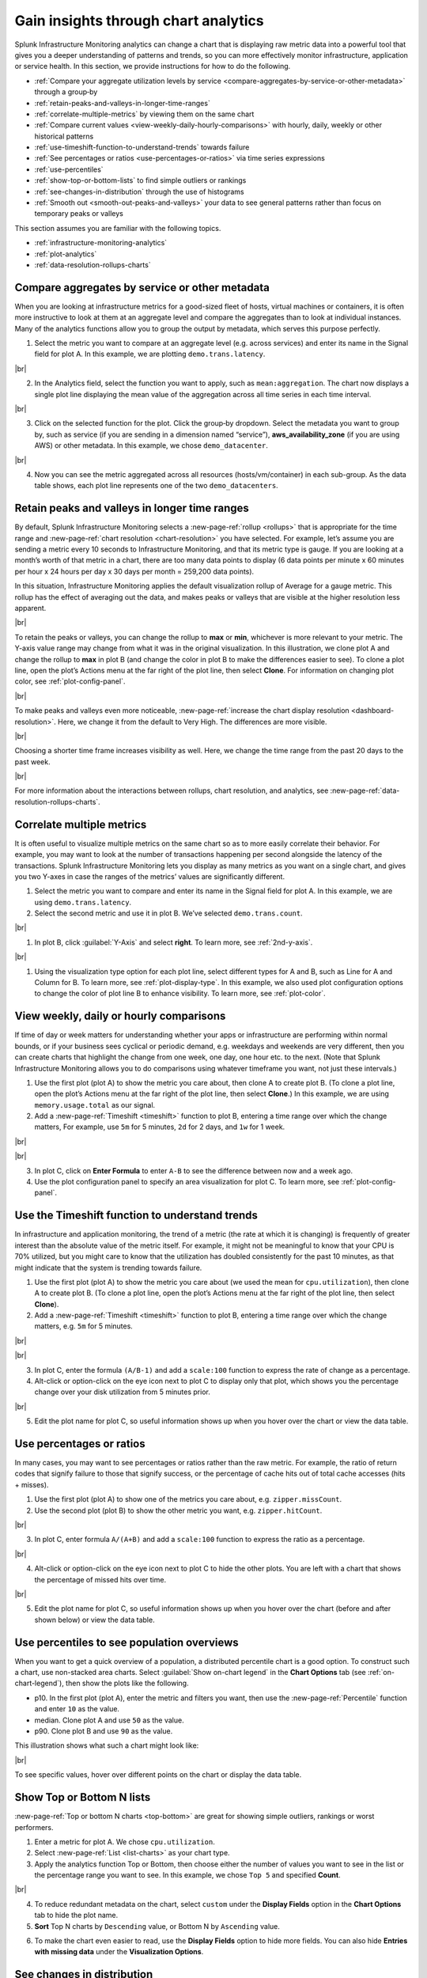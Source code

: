 .. _gain-insights-through-chart-analytics:

************************************************
Gain insights through chart analytics
************************************************

.. meta::
    :description: Gain insights through chart analytics

Splunk Infrastructure Monitoring analytics can change a chart that is displaying raw metric data into a powerful tool that gives you a deeper understanding of patterns and trends, so you can more effectively monitor infrastructure, application or service health. In this section, we provide instructions for how to do the following.

- :ref:`Compare your aggregate utilization levels by service <compare-aggregates-by-service-or-other-metadata>` through a group‑by

- :ref:`retain-peaks-and-valleys-in-longer-time-ranges`

- :ref:`correlate-multiple-metrics` by viewing them on the same chart

- :ref:`Compare current values <view-weekly-daily-hourly-comparisons>` with hourly, daily, weekly or other historical patterns

- :ref:`use-timeshift-function-to-understand-trends` towards failure

- :ref:`See percentages or ratios <use-percentages-or-ratios>` via time series expressions

- :ref:`use-percentiles`

- :ref:`show-top-or-bottom-lists` to find simple outliers or rankings

- :ref:`see-changes-in-distribution` through the use of histograms

- :ref:`Smooth out <smooth-out-peaks-and-valleys>` your data to see general patterns rather than focus on temporary peaks or valleys

This section assumes you are familiar with the following topics.

- :ref:`infrastructure-monitoring-analytics`
- :ref:`plot-analytics` 
- :ref:`data-resolution-rollups-charts`

.. _compare-aggregates-by-service-or-other-metadata:

Compare aggregates by service or other metadata
==========================================================

When you are looking at infrastructure metrics for a good-sized fleet of hosts, virtual machines or containers, it is often more instructive to look at them at an aggregate level and compare the aggregates than to look at individual instances. Many of the analytics functions allow you to group the output by metadata, which serves this purpose perfectly.

1. Select the metric you want to compare at an aggregate level (e.g. across services) and enter its name in the Signal field for plot A. In this example, we are plotting ``demo.trans.latency``.

..  image:: /_images/data-visualization/charts/gain-insights-through-chart-analytics/comp-aggregates-01.png
    :width: 99%
    :alt: This screenshot shows how to select the metric you want to compare at an aggregate level and use "demo.trans.latency" as an example.

|br|

2. In the Analytics field, select the function you want to apply, such as ``mean:aggregation``. The chart now displays a single plot line displaying the mean value of the aggregation across all time series in each time interval.

..  image:: /_images/data-visualization/charts/gain-insights-through-chart-analytics/comp-aggregates-02.png
    :width: 99%
    :alt: This screenshot shows how to select the function you want to apply and use "mean:aggregation" as an example.

|br|

3. Click on the selected function for the plot. Click the group‑by dropdown. Select the metadata you want to group by, such as service (if you are sending in a dimension named “service”), :strong:`aws_availability_zone` (if you are using AWS) or other metadata. In this example, we chose ``demo_datacenter``.

..  image:: /_images/data-visualization/charts/gain-insights-through-chart-analytics/comp-aggregates-03.png
    :width: 99%
    :alt: This screenshot shows how to select the metadata you want to group by and use "demo_datacenter" as an example.

|br|

4. Now you can see the metric aggregated across all resources (hosts/vm/container) in each sub-group. As the data table shows, each plot line represents one of the two ``demo_datacenters``.

..  image:: /_images/data-visualization/charts/gain-insights-through-chart-analytics/comp-aggregates-04.png
    :width: 99%
    :alt: This screenshot shows an example of the analytics aggregated and grouped by the metadata you selected.

.. _retain-peaks-and-valleys-in-longer-time-ranges:

Retain peaks and valleys in longer time ranges
=========================================================

By default, Splunk Infrastructure Monitoring selects a :new-page-ref:`rollup <rollups>` that is appropriate for the time range and :new-page-ref:`chart resolution <chart-resolution>` you have selected. For example, let’s assume you are sending a metric every 10 seconds to Infrastructure Monitoring, and that its metric type is gauge. If you are looking at a month’s worth of that metric in a chart, there are too many data points to display (6 data points per minute x 60 minutes per hour x 24 hours per day x 30 days per month = 259,200 data points).

In this situation, Infrastructure Monitoring applies the default visualization rollup of Average for a gauge metric. This rollup has the effect of averaging out the data, and makes peaks or valleys that are visible at the higher resolution less apparent.

..  image:: /_images/data-visualization/charts/gain-insights-through-chart-analytics/retain-peaks-and-valleys-01.png
    :width: 99%
    :alt: This screenshot shows an example of the default visualization rollup of Average, the gauge metric

|br|

To retain the peaks or valleys, you can change the rollup to :strong:`max` or :strong:`min`, whichever is more relevant to your metric. The Y-axis value range may change from what it was in the original visualization. In this illustration, we clone plot A and change the rollup to :strong:`max` in plot B (and change the color in plot B to make the differences easier to see). To clone a plot line, open the plot’s Actions menu at the far right of the plot line, then select :strong:`Clone`. For information on changing plot color, see :ref:`plot-config-panel`.

..  image:: /_images/data-visualization/charts/gain-insights-through-chart-analytics/retain-peaks-and-valleys-02.png
    :width: 99%
    :alt: This screenshot shows an example of changing the default visualization rollup of Average, the gauge metric, to rollup to max

|br|

To make peaks and valleys even more noticeable, :new-page-ref:`increase the chart display resolution <dashboard-resolution>`. Here, we change it from the default to Very High. The differences are more visible.

..  image:: /_images/data-visualization/charts/gain-insights-through-chart-analytics/retain-peaks-and-valleys-03.png
    :width: 99%
    :alt: This screenshot shows an example of changing the chart display resolution to very high

|br|

Choosing a shorter time frame increases visibility as well. Here, we change the time range from the past 20 days to the past week.

..  image:: /_images/data-visualization/charts/gain-insights-through-chart-analytics/retain-peaks-and-valleys-04.png
    :width: 99%
    :alt: This screenshot shows an example of changing the time range from the past 20 days to the past week

|br|

For more information about the interactions between rollups, chart resolution, and analytics, see :new-page-ref:`data-resolution-rollups-charts`.

.. _correlate-multiple-metrics:

Correlate multiple metrics
=========================================================

It is often useful to visualize multiple metrics on the same chart so as to more easily correlate their behavior. For example, you may want to look at the number of transactions happening per second alongside the latency of the transactions. Splunk Infrastructure Monitoring lets you display as many metrics as you want on a single chart, and gives you two Y-axes in case the ranges of the metrics’ values are significantly different.

1. Select the metric you want to compare and enter its name in the Signal field for plot A. In this example, we are using ``demo.trans.latency``.

2. Select the second metric and use it in plot B. We’ve selected ``demo.trans.count``.

..  image:: /_images/data-visualization/charts/gain-insights-through-chart-analytics/correlate-metrics-01.png
    :width: 99%
    :alt: This screenshot shows an example of using demo.trans.latency and demo.trans.count for comparing correlations

|br|

1. In plot B, click :guilabel:`Y-Axis` and select :strong:`right`. To learn more, see :ref:`2nd-y-axis`.

..  image:: /_images/data-visualization/charts/gain-insights-through-chart-analytics/correlate-metrics-02.png
    :width: 99%
    :alt: This screenshot shows how to change the Y-Axis label to right

|br|

1. Using the visualization type option for each plot line, select different types for A and B, such as Line for A and Column for B. To learn more, see :ref:`plot-display-type`. In this example, we also used plot configuration options to change the color of plot line B to enhance visibility. To learn more, see :ref:`plot-color`.

..  image:: /_images/data-visualization/charts/gain-insights-through-chart-analytics/correlate-metrics-03.png
    :width: 99%
    :alt: This screenshot shows how to change the plot type of B, demo.trans.count, to column to enhance visibility

.. _view-weekly-daily-hourly-comparisons:

View weekly, daily or hourly comparisons
=================================================

If time of day or week matters for understanding whether your apps or infrastructure are performing within normal bounds, or if your business sees cyclical or periodic demand, e.g. weekdays and weekends are very different, then you can create charts that highlight the change from one week, one day, one hour etc. to the next. (Note that Splunk Infrastructure Monitoring allows you to do comparisons using whatever timeframe you want, not just these intervals.)

1. Use the first plot (plot A) to show the metric you care about, then clone A to create plot B. (To clone a plot line, open the plot’s Actions menu at the far right of the plot line, then select :strong:`Clone`.) In this example, we are using ``memory.usage.total`` as our signal.

2. Add a :new-page-ref:`Timeshift <timeshift>` function to plot B, entering a time range over which the change matters, For example, use ``5m`` for 5 minutes, ``2d`` for 2 days, and ``1w`` for 1 week.

..  image:: /_images/data-visualization/charts/gain-insights-through-chart-analytics/compare-time-frame-01.png
    :width: 99%
    :alt: This screenshot shows how to select timeshift as an function

|br|

..  image:: /_images/data-visualization/charts/gain-insights-through-chart-analytics/compare-time-frame-02.png
    :width: 99%
    :alt: This screenshot shows how the one week time range over the change matters, which is memory.usage.total in the example

|br|

3. In plot C, click on :strong:`Enter Formula` to enter ``A-B`` to see the difference between now and a week ago.

4. Use the plot configuration panel to specify an area visualization for plot C. To learn more, see :ref:`plot-config-panel`.

..  image:: /_images/data-visualization/charts/gain-insights-through-chart-analytics/compare-time-frame-03.png
    :width: 99%
    :alt: This screenshot shows how to change the visualization for plot C to compare the differences between A and B

.. _use-timeshift-function-to-understand-trends:

Use the Timeshift function to understand trends
=======================================================

In infrastructure and application monitoring, the trend of a metric (the rate at which it is changing) is frequently of greater interest than the absolute value of the metric itself. For example, it might not be meaningful to know that your CPU is 70% utilized, but you might care to know that the utilization has doubled consistently for the past 10 minutes, as that might indicate that the system is trending towards failure.

1. Use the first plot (plot A) to show the metric you care about (we used the mean for ``cpu.utilization``), then clone A to create plot B. (To clone a plot line, open the plot’s Actions menu at the far right of the plot line, then select :strong:`Clone`).

2. Add a :new-page-ref:`Timeshift <timeshift>` function to plot B, entering a time range over which the change matters, e.g. ``5m`` for 5 minutes.

..  image:: /_images/data-visualization/charts/gain-insights-through-chart-analytics/timeshift-to-understand-trends-01.png
    :width: 99%
    :alt: This screenshot shows how to select timeshift as an function and use cpu.utilizations as an example

|br|

..  image:: /_images/data-visualization/charts/gain-insights-through-chart-analytics/timeshift-to-understand-trends-02.png
    :width: 99%
    :alt: This screenshot shows how the 5 minutes time range over the change matters, which is cpu.utilizations in the example

|br|

3. In plot C, enter the formula ``(A/B-1)`` and add a ``scale:100`` function to express the rate of change as a percentage.

4. Alt-click or option-click on the eye icon next to plot C to display only that plot, which shows you the percentage change over your disk utilization from 5 minutes prior.

..  image:: /_images/data-visualization/charts/gain-insights-through-chart-analytics/timeshift-to-understand-trends-03.png
    :width: 99%
    :alt: This screenshot shows how to only display plot C, which is (A/B-1)

|br|

5. Edit the plot name for plot C, so useful information shows up when you hover over the chart or view the data table.

..  image:: /_images/data-visualization/charts/gain-insights-through-chart-analytics/timeshift-to-understand-trends-04.png
    :width: 99%
    :alt: This screenshot shows how to change the name of the plot for adding useful information when hover over the chart

.. _use-percentages-or-ratios:

Use percentages or ratios
===================================

In many cases, you may want to see percentages or ratios rather than the raw metric. For example, the ratio of return codes that signify failure to those that signify success, or the percentage of cache hits out of total cache accesses (hits + misses). 

1. Use the first plot (plot A) to show one of the metrics you care about, e.g. ``zipper.missCount``.

2. Use the second plot (plot B) to show the other metric you want, e.g. ``zipper.hitCount``.

..  image:: /_images/data-visualization/charts/gain-insights-through-chart-analytics/percentage-ratio-01.png
    :width: 99%
    :alt: This screenshot shows plot A as zipper.missCount and plot B as zipper.hitCount

|br|

3. In plot C, enter formula ``A/(A+B)`` and add a ``scale:100`` function to express the ratio as a percentage.

..  image:: /_images/data-visualization/charts/gain-insights-through-chart-analytics/percentage-ratio-02.png
    :width: 99%
    :alt: This screenshot shows how to add a formulate and scale to show percentage

|br|

4. Alt-click or option-click on the eye icon next to plot C to hide the other plots. You are left with a chart that shows the percentage of missed hits over time.

..  image:: /_images/data-visualization/charts/gain-insights-through-chart-analytics/percentage-ratio-03.png
    :width: 99%
    :alt: This screenshot shows how to only display plot C, which is A/(A+B)

|br|

5. Edit the plot name for plot C, so useful information shows up when you hover over the chart (before and after shown below) or view the data table.

..  image:: /_images/data-visualization/charts/gain-insights-through-chart-analytics/percentage-ratio-04.png
    :width: 99%
    :alt: This screenshot shows how to change the name of the plot for adding useful information when hover over the chart

.. _use-percentiles:

Use percentiles to see population overviews
===================================================

When you want to get a quick overview of a population, a distributed percentile chart is a good option. To construct such a chart, use non-stacked area charts. Select :guilabel:`Show on-chart legend` in the :strong:`Chart Options` tab (see :ref:`on-chart-legend`), then show the plots like the following.

- p10. In the first plot (plot A), enter the metric and filters you want, then use the :new-page-ref:`Percentile` function and enter ``10`` as the value.

- median. Clone plot A and use ``50`` as the value.

- p90. Clone plot B and use ``90`` as the value.

This illustration shows what such a chart might look like:

..  image:: /_images/data-visualization/charts/gain-insights-through-chart-analytics/percentiles.png
    :width: 99%
    :alt: This screenshot shows the percentiles of three plots, which are demo.trans.latency in the example

|br|

To see specific values, hover over different points on the chart or display the data table.

.. _show-top-or-bottom-lists:

Show Top or Bottom N lists
===========================================

:new-page-ref:`Top or bottom N charts <top-bottom>` are great for showing simple outliers, rankings or worst performers.

1. Enter a metric for plot A. We chose ``cpu.utilization``.

2. Select :new-page-ref:`List <list-charts>` as your chart type.

3. Apply the analytics function Top or Bottom, then choose either the number of values you want to see in the list or the percentage range you want to see. In this example, we chose ``Top 5`` and specified :strong:`Count`.

..  image:: /_images/data-visualization/charts/gain-insights-through-chart-analytics/show-top-01.png
    :width: 99%
    :alt: This screenshot shows top 5 of cpu.utilization in a list chart

|br|

4. To reduce redundant metadata on the chart, select ``custom`` under the :strong:`Display Fields` option in the :strong:`Chart Options` tab to hide the plot name.

5. :strong:`Sort` Top N charts by ``Descending`` value, or Bottom N by ``Ascending`` value.

..  image:: /_images/data-visualization/charts/gain-insights-through-chart-analytics/show-top-02.png
    :width: 99%
    :alt: This screenshot shows a descending view of top 5 of cpu.utilization in a list chart

6. To make the chart even easier to read, use the :strong:`Display Fields` option to hide more fields. You can also hide :strong:`Entries with missing data` under the :strong:`Visualization Options`.

..  image:: /_images/data-visualization/charts/gain-insights-through-chart-analytics/show-top-03.png
    :width: 99%
    :alt: This screenshot shows the view of top 5 of cpu.utilization in a list chart that hides entries with missing data and fields except host.name, host.type and kubernetes_cluster
.. _see-changes-in-distribution:

See changes in distribution
=========================================

A histogram is a good way to look at the distribution of a population at a single point in time. Splunk Infrastructure Monitoring provides histograms so you can look at the change in that distribution over time. This is useful for surfacing unexpected changes, e.g. in the latencies of requests served by a cluster.

1. Select a metric that is being sent from a relatively large number of sources. In this case, we chose ``demo.trans.latency``.

..  image:: /_images/data-visualization/charts/gain-insights-through-chart-analytics/distribution-01.png
    :width: 99%
    :alt: This screenshot shows demo.trans.latency in a line chart view

|br|

2. Choose the histogram graph type.

..  image:: /_images/data-visualization/charts/gain-insights-through-chart-analytics/distribution-02.png
    :width: 99%
    :alt: This screenshot shows demo.trans.latency in a histogram view

|br|

.. _smooth-out-peaks-and-valleys:

Smooth out peaks and valleys
=====================================

Do you want to smooth out peaks and valleys in your data, to see general patterns from one period to the next? If you can’t tell at a glance if a value is generally steady, rising, or falling, you want to see data normalized in a moving average format, from one time period to the next. To do this, use the Transformation option instead of Aggregation. The Transformation option is available with the following analytics functions: :new-page-ref:`mean`, :new-page-ref:`min-max`, :new-page-ref:`percentile`, :new-page-ref:`sum`, and :new-page-ref:`variance`. For Mean, Minimum, Maximum, and Sum, you can specify either a moving window (the past number of minutes, hours, etc.) or a calendar time window (over the past day, week, month, etc.)

1. Determine an appropriate interval for applying a moving average.

2. Use the ``Mean`` analytics function, select the ``Mean:Transformation`` option, then select the appropriate time window option.

3. Enter your interval, e.g. 5m.

In the following illustration, values and moving averages are displayed for cpu.utilization as follows:

- Plot A: Actual values

- Plot B: 30-minute moving average

- Plot C: 1-hour moving average

..  image:: /_images/data-visualization/charts/gain-insights-through-chart-analytics/smooth-out-peaks-and-valleys-01.png
    :width: 99%
    :alt: This screenshot shows an example of moving averages are displayed for cpu.utilization by all, 30-minute, and 1-hour

|br|

You can also hide plot lines to make the chart easier to read:

..  image:: /_images/data-visualization/charts/gain-insights-through-chart-analytics/smooth-out-peaks-and-valleys-02.png
    :width: 99%
    :alt: This screenshot shows an example of moving averages are displayed for cpu.utilization by all and 1-hour with 5-minute and 30-minute being hidden

.. _gain-insights-next-steps:

Next steps
==================

For details about all available analytics functions, see the :new-page-ref:`analytics-ref`.

Once you have developed charts to help you proactively monitor your system, the natural next step is to want to view and receive alerts when values reach certain criteria. For information on how to do this, see :new-page-ref:`get-started-detectoralert`.